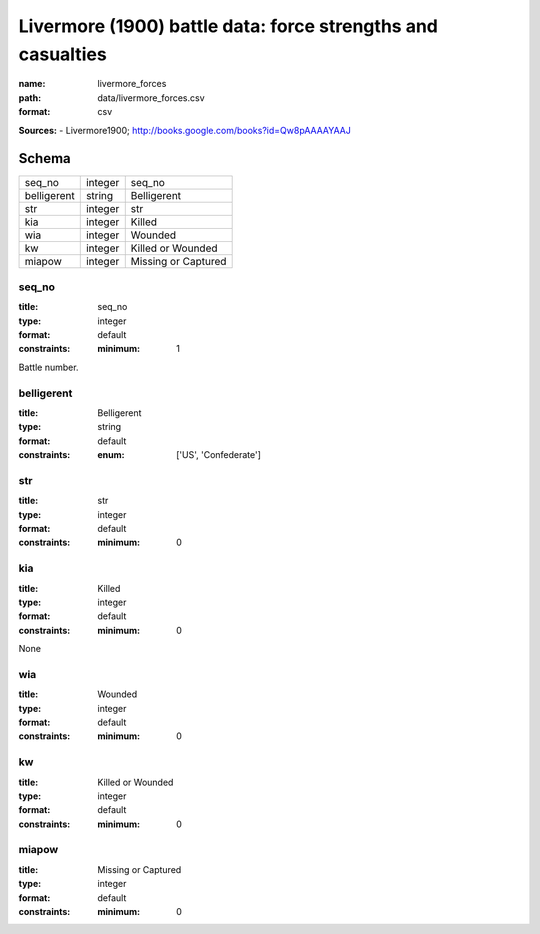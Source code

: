 ############################################################
Livermore (1900) battle data: force strengths and casualties
############################################################

:name: livermore_forces
:path: data/livermore_forces.csv
:format: csv



**Sources:**
- Livermore1900; http://books.google.com/books?id=Qw8pAAAAYAAJ


Schema
======



===========  =======  ===================
seq_no       integer  seq_no
belligerent  string   Belligerent
str          integer  str
kia          integer  Killed
wia          integer  Wounded
kw           integer  Killed or Wounded
miapow       integer  Missing or Captured
===========  =======  ===================

seq_no
------

:title: seq_no
:type: integer
:format: default
:constraints:
    :minimum: 1
    

Battle number.


       
belligerent
-----------

:title: Belligerent
:type: string
:format: default
:constraints:
    :enum: ['US', 'Confederate']
    




       
str
---

:title: str
:type: integer
:format: default
:constraints:
    :minimum: 0
    




       
kia
---

:title: Killed
:type: integer
:format: default
:constraints:
    :minimum: 0
    

None


       
wia
---

:title: Wounded
:type: integer
:format: default
:constraints:
    :minimum: 0
    




       
kw
--

:title: Killed or Wounded
:type: integer
:format: default
:constraints:
    :minimum: 0
    




       
miapow
------

:title: Missing or Captured
:type: integer
:format: default
:constraints:
    :minimum: 0
    




       


